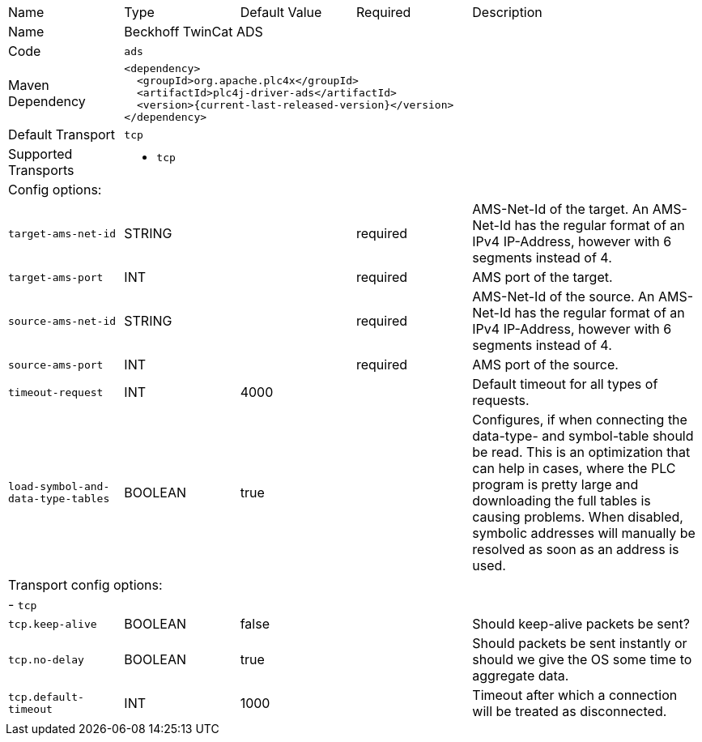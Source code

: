 //
//  Licensed to the Apache Software Foundation (ASF) under one or more
//  contributor license agreements.  See the NOTICE file distributed with
//  this work for additional information regarding copyright ownership.
//  The ASF licenses this file to You under the Apache License, Version 2.0
//  (the "License"); you may not use this file except in compliance with
//  the License.  You may obtain a copy of the License at
//
//      https://www.apache.org/licenses/LICENSE-2.0
//
//  Unless required by applicable law or agreed to in writing, software
//  distributed under the License is distributed on an "AS IS" BASIS,
//  WITHOUT WARRANTIES OR CONDITIONS OF ANY KIND, either express or implied.
//  See the License for the specific language governing permissions and
//  limitations under the License.
//

// Code generated by code-generation. DO NOT EDIT.

[cols="2,2a,2a,2a,4a"]
|===
|Name |Type |Default Value |Required |Description
|Name 4+|Beckhoff TwinCat ADS
|Code 4+|`ads`
|Maven Dependency 4+|

----
<dependency>
  <groupId>org.apache.plc4x</groupId>
  <artifactId>plc4j-driver-ads</artifactId>
  <version>{current-last-released-version}</version>
</dependency>
----
|Default Transport 4+|`tcp`
|Supported Transports 4+|
 - `tcp`
5+|Config options:
|`target-ams-net-id` |STRING | |required |AMS-Net-Id of the target. An AMS-Net-Id has the regular format of an IPv4 IP-Address, however with 6 segments instead of 4.
|`target-ams-port` |INT | |required |AMS port of the target.
|`source-ams-net-id` |STRING | |required |AMS-Net-Id of the source. An AMS-Net-Id has the regular format of an IPv4 IP-Address, however with 6 segments instead of 4.
|`source-ams-port` |INT | |required |AMS port of the source.
|`timeout-request` |INT |4000| |Default timeout for all types of requests.
|`load-symbol-and-data-type-tables` |BOOLEAN |true| |Configures, if when connecting the data-type- and symbol-table should be read. This is an optimization that can help in cases, where the PLC program is pretty large and downloading the full tables is causing problems. When disabled, symbolic addresses will manually be resolved as soon as an address is used.
5+|Transport config options:
5+| - `tcp`
|`tcp.keep-alive` |BOOLEAN |false| |Should keep-alive packets be sent?
|`tcp.no-delay` |BOOLEAN |true| |Should packets be sent instantly or should we give the OS some time to aggregate data.
|`tcp.default-timeout` |INT |1000| |Timeout after which a connection will be treated as disconnected.
|===
